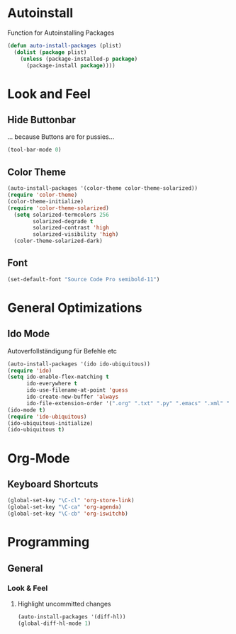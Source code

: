 * Autoinstall
Function for Autoinstalling Packages
#+BEGIN_SRC emacs-lisp
  (defun auto-install-packages (plist)
    (dolist (package plist)
      (unless (package-installed-p package)
        (package-install package))))
#+END_SRC

* Look and Feel
** Hide Buttonbar
... because Buttons are for pussies...
#+BEGIN_SRC emacs-lisp
(tool-bar-mode 0)
#+END_SRC

** Color Theme
#+BEGIN_SRC emacs-lisp
(auto-install-packages '(color-theme color-theme-solarized))
(require 'color-theme)
(color-theme-initialize)
(require 'color-theme-solarized)
  (setq solarized-termcolors 256
        solarized-degrade t
        solarized-contrast 'high
        solarized-visibility 'high)
  (color-theme-solarized-dark)
#+END_SRC

** Font
#+BEGIN_SRC emacs-lisp
(set-default-font "Source Code Pro semibold-11")
#+END_SRC
* General Optimizations
** Ido Mode
Autoverfollständigung für Befehle etc
#+begin_src emacs-lisp
  (auto-install-packages '(ido ido-ubiquitous))
  (require 'ido)
  (setq ido-enable-flex-matching t
        ido-everywhere t
        ido-use-filename-at-point 'guess
        ido-create-new-buffer 'always
        ido-file-extension-order '(".org" ".txt" ".py" ".emacs" ".xml" ".el" ".ini" ".cfg" ".cnf"))
  (ido-mode t)
  (require 'ido-ubiquitous)
  (ido-ubiquitous-initialize)
  (ido-ubiquitous t)
#+end_src

* Org-Mode
** Keyboard Shortcuts
#+BEGIN_SRC emacs-lisp
(global-set-key "\C-cl" 'org-store-link)
(global-set-key "\C-ca" 'org-agenda)
(global-set-key "\C-cb" 'org-iswitchb)
#+END_SRC

* Programming
** General
*** Look & Feel
**** Highlight uncommitted changes
#+BEGIN_SRC emacs-lisp
(auto-install-packages '(diff-hl))
(global-diff-hl-mode 1)
#+END_SRC

